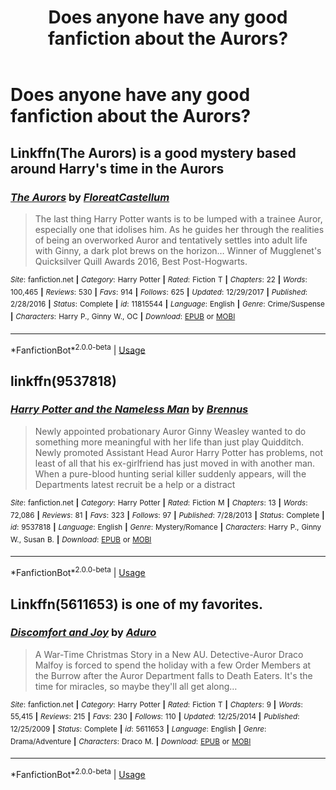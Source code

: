 #+TITLE: Does anyone have any good fanfiction about the Aurors?

* Does anyone have any good fanfiction about the Aurors?
:PROPERTIES:
:Author: Nomad_On_Fire
:Score: 2
:DateUnix: 1539489955.0
:DateShort: 2018-Oct-14
:END:

** Linkffn(The Aurors) is a good mystery based around Harry's time in the Aurors
:PROPERTIES:
:Author: bgottfried91
:Score: 5
:DateUnix: 1539501958.0
:DateShort: 2018-Oct-14
:END:

*** [[https://www.fanfiction.net/s/11815544/1/][*/The Aurors/*]] by [[https://www.fanfiction.net/u/6993240/FloreatCastellum][/FloreatCastellum/]]

#+begin_quote
  The last thing Harry Potter wants is to be lumped with a trainee Auror, especially one that idolises him. As he guides her through the realities of being an overworked Auror and tentatively settles into adult life with Ginny, a dark plot brews on the horizon... Winner of Mugglenet's Quicksilver Quill Awards 2016, Best Post-Hogwarts.
#+end_quote

^{/Site/:} ^{fanfiction.net} ^{*|*} ^{/Category/:} ^{Harry} ^{Potter} ^{*|*} ^{/Rated/:} ^{Fiction} ^{T} ^{*|*} ^{/Chapters/:} ^{22} ^{*|*} ^{/Words/:} ^{100,465} ^{*|*} ^{/Reviews/:} ^{530} ^{*|*} ^{/Favs/:} ^{914} ^{*|*} ^{/Follows/:} ^{625} ^{*|*} ^{/Updated/:} ^{12/29/2017} ^{*|*} ^{/Published/:} ^{2/28/2016} ^{*|*} ^{/Status/:} ^{Complete} ^{*|*} ^{/id/:} ^{11815544} ^{*|*} ^{/Language/:} ^{English} ^{*|*} ^{/Genre/:} ^{Crime/Suspense} ^{*|*} ^{/Characters/:} ^{Harry} ^{P.,} ^{Ginny} ^{W.,} ^{OC} ^{*|*} ^{/Download/:} ^{[[http://www.ff2ebook.com/old/ffn-bot/index.php?id=11815544&source=ff&filetype=epub][EPUB]]} ^{or} ^{[[http://www.ff2ebook.com/old/ffn-bot/index.php?id=11815544&source=ff&filetype=mobi][MOBI]]}

--------------

*FanfictionBot*^{2.0.0-beta} | [[https://github.com/tusing/reddit-ffn-bot/wiki/Usage][Usage]]
:PROPERTIES:
:Author: FanfictionBot
:Score: 2
:DateUnix: 1539501981.0
:DateShort: 2018-Oct-14
:END:


** linkffn(9537818)
:PROPERTIES:
:Author: BellaNoTrix
:Score: 1
:DateUnix: 1539507077.0
:DateShort: 2018-Oct-14
:END:

*** [[https://www.fanfiction.net/s/9537818/1/][*/Harry Potter and the Nameless Man/*]] by [[https://www.fanfiction.net/u/4577618/Brennus][/Brennus/]]

#+begin_quote
  Newly appointed probationary Auror Ginny Weasley wanted to do something more meaningful with her life than just play Quidditch. Newly promoted Assistant Head Auror Harry Potter has problems, not least of all that his ex-girlfriend has just moved in with another man. When a pure-blood hunting serial killer suddenly appears, will the Departments latest recruit be a help or a distract
#+end_quote

^{/Site/:} ^{fanfiction.net} ^{*|*} ^{/Category/:} ^{Harry} ^{Potter} ^{*|*} ^{/Rated/:} ^{Fiction} ^{M} ^{*|*} ^{/Chapters/:} ^{13} ^{*|*} ^{/Words/:} ^{72,086} ^{*|*} ^{/Reviews/:} ^{81} ^{*|*} ^{/Favs/:} ^{323} ^{*|*} ^{/Follows/:} ^{97} ^{*|*} ^{/Published/:} ^{7/28/2013} ^{*|*} ^{/Status/:} ^{Complete} ^{*|*} ^{/id/:} ^{9537818} ^{*|*} ^{/Language/:} ^{English} ^{*|*} ^{/Genre/:} ^{Mystery/Romance} ^{*|*} ^{/Characters/:} ^{Harry} ^{P.,} ^{Ginny} ^{W.,} ^{Susan} ^{B.} ^{*|*} ^{/Download/:} ^{[[http://www.ff2ebook.com/old/ffn-bot/index.php?id=9537818&source=ff&filetype=epub][EPUB]]} ^{or} ^{[[http://www.ff2ebook.com/old/ffn-bot/index.php?id=9537818&source=ff&filetype=mobi][MOBI]]}

--------------

*FanfictionBot*^{2.0.0-beta} | [[https://github.com/tusing/reddit-ffn-bot/wiki/Usage][Usage]]
:PROPERTIES:
:Author: FanfictionBot
:Score: 1
:DateUnix: 1539507093.0
:DateShort: 2018-Oct-14
:END:


** Linkffn(5611653) is one of my favorites.
:PROPERTIES:
:Author: forsaleortrade
:Score: 1
:DateUnix: 1539539872.0
:DateShort: 2018-Oct-14
:END:

*** [[https://www.fanfiction.net/s/5611653/1/][*/Discomfort and Joy/*]] by [[https://www.fanfiction.net/u/880365/Aduro][/Aduro/]]

#+begin_quote
  A War-Time Christmas Story in a New AU. Detective-Auror Draco Malfoy is forced to spend the holiday with a few Order Members at the Burrow after the Auror Department falls to Death Eaters. It's the time for miracles, so maybe they'll all get along...
#+end_quote

^{/Site/:} ^{fanfiction.net} ^{*|*} ^{/Category/:} ^{Harry} ^{Potter} ^{*|*} ^{/Rated/:} ^{Fiction} ^{T} ^{*|*} ^{/Chapters/:} ^{9} ^{*|*} ^{/Words/:} ^{55,415} ^{*|*} ^{/Reviews/:} ^{215} ^{*|*} ^{/Favs/:} ^{230} ^{*|*} ^{/Follows/:} ^{110} ^{*|*} ^{/Updated/:} ^{12/25/2014} ^{*|*} ^{/Published/:} ^{12/25/2009} ^{*|*} ^{/Status/:} ^{Complete} ^{*|*} ^{/id/:} ^{5611653} ^{*|*} ^{/Language/:} ^{English} ^{*|*} ^{/Genre/:} ^{Drama/Adventure} ^{*|*} ^{/Characters/:} ^{Draco} ^{M.} ^{*|*} ^{/Download/:} ^{[[http://www.ff2ebook.com/old/ffn-bot/index.php?id=5611653&source=ff&filetype=epub][EPUB]]} ^{or} ^{[[http://www.ff2ebook.com/old/ffn-bot/index.php?id=5611653&source=ff&filetype=mobi][MOBI]]}

--------------

*FanfictionBot*^{2.0.0-beta} | [[https://github.com/tusing/reddit-ffn-bot/wiki/Usage][Usage]]
:PROPERTIES:
:Author: FanfictionBot
:Score: 1
:DateUnix: 1539539905.0
:DateShort: 2018-Oct-14
:END:

